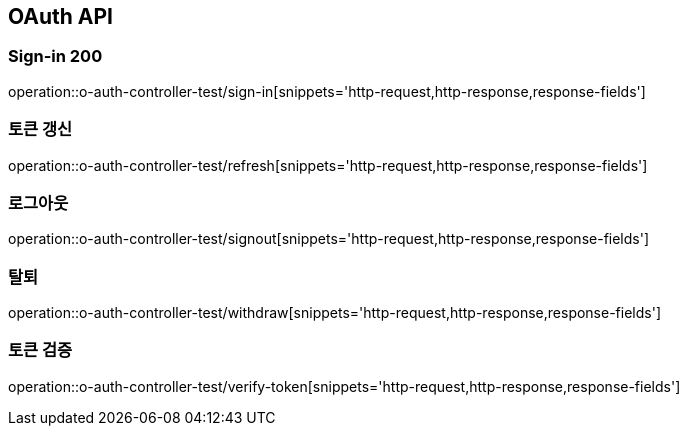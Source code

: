 [[UserStorage-API]]
== OAuth API

[[Oauth-가입]]
=== Sign-in 200
operation::o-auth-controller-test/sign-in[snippets='http-request,http-response,response-fields']

[[Oauth-갱신]]
=== 토큰 갱신
operation::o-auth-controller-test/refresh[snippets='http-request,http-response,response-fields']

[[Oauth-로그아웃]]
=== 로그아웃
operation::o-auth-controller-test/signout[snippets='http-request,http-response,response-fields']

[[Oauth-탈퇴]]
=== 탈퇴
operation::o-auth-controller-test/withdraw[snippets='http-request,http-response,response-fields']

[[Oauth-토큰검증]]
=== 토큰 검증
operation::o-auth-controller-test/verify-token[snippets='http-request,http-response,response-fields']